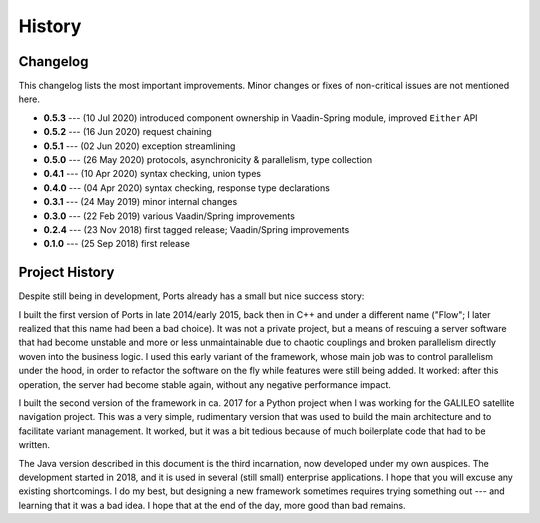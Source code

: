 =======
History
=======

Changelog
=========

This changelog lists the most important improvements. Minor changes or fixes of
non-critical issues are not mentioned here.

* **0.5.3** --- (10 Jul 2020) introduced component ownership in Vaadin-Spring module, improved ``Either`` API
* **0.5.2** --- (16 Jun 2020) request chaining
* **0.5.1** --- (02 Jun 2020) exception streamlining
* **0.5.0** --- (26 May 2020) protocols, asynchronicity & parallelism, type collection
* **0.4.1** --- (10 Apr 2020) syntax checking, union types
* **0.4.0** --- (04 Apr 2020) syntax checking, response type declarations
* **0.3.1** --- (24 May 2019) minor internal changes
* **0.3.0** --- (22 Feb 2019) various Vaadin/Spring improvements
* **0.2.4** --- (23 Nov 2018) first tagged release; Vaadin/Spring improvements
* **0.1.0** --- (25 Sep 2018) first release


Project History
===============

Despite still being in development, Ports already has a small but nice
success story:

I built the first version of Ports in late 2014/early 2015, back then in
C++ and under a different name ("Flow"; I later realized that this name had been
a bad choice). It was not a private project, but a means of rescuing a server
software that had become unstable and more or less unmaintainable due to
chaotic couplings and broken parallelism directly woven into the
business logic. I used this early variant
of the framework, whose main job was to control parallelism under the hood,
in order to refactor the software on the fly while features were still being
added. It
worked: after this operation, the server had become stable again, without
any negative performance impact.

I built the second version of the framework in ca. 2017 for a Python project
when I was working for the GALILEO satellite navigation project. This was a
very simple, rudimentary version that was used to build the main architecture
and to facilitate variant management. It worked, but it was a bit tedious
because of much boilerplate code that had to be written.

The Java version described in this document is the third incarnation, now
developed under my own auspices. The development started in 2018, and it is
used in several (still small) enterprise applications. I hope that
you will excuse any existing shortcomings. I do my best, but designing a new
framework sometimes requires trying something out --- and learning that it
was a bad idea. I hope that at the end of the day, more good than bad remains.

